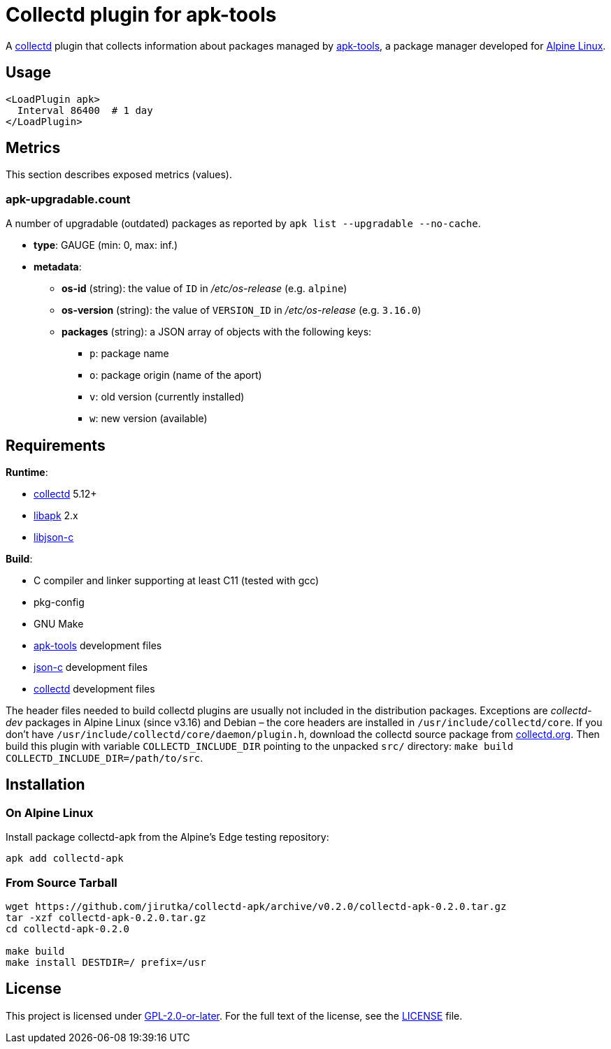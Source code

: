 = Collectd plugin for apk-tools
:proj-name: collectd-apk
:version: 0.2.0
:gh-name: jirutka/{proj-name}
:apk-tools-url: https://gitlab.alpinelinux.org/alpine/apk-tools
:collectd-url: https://collectd.org
:json-c-url: https://github.com/json-c/json-c

A {collectd-url}[collectd] plugin that collects information about packages managed by {apk-tools-url}[apk-tools], a package manager developed for https://alpinelinux.org[Alpine Linux].


== Usage

[source]
----
<LoadPlugin apk>
  Interval 86400  # 1 day
</LoadPlugin>
----


== Metrics

This section describes exposed metrics (values).


=== apk-upgradable.count

A number of upgradable (outdated) packages as reported by `apk list --upgradable --no-cache`.

* *type*: GAUGE (min: 0, max: inf.)
* *metadata*:
** *os-id* (string): the value of `ID` in _/etc/os-release_ (e.g. `alpine`)
** *os-version* (string): the value of `VERSION_ID` in _/etc/os-release_ (e.g. `3.16.0`)
** *packages* (string): a JSON array of objects with the following keys:
*** `p`: package name
*** `o`: package origin (name of the aport)
*** `v`: old version (currently installed)
*** `w`: new version (available)


== Requirements

.*Runtime*:
* {collectd-url}[collectd] 5.12+
* {apk-tools-url}[libapk] 2.x
* {json-c-url}[libjson-c]

.*Build*:
* C compiler and linker supporting at least C11 (tested with gcc)
* pkg-config
* GNU Make
* {apk-tools-url}[apk-tools] development files
* {json-c-url}[json-c] development files
* {collectd-url}[collectd] development files

The header files needed to build collectd plugins are usually not included in the distribution packages.
Exceptions are _collectd-dev_ packages in Alpine Linux (since v3.16) and Debian – the core headers are installed in `/usr/include/collectd/core`.
If you don’t have `/usr/include/collectd/core/daemon/plugin.h`, download the collectd source package from https://collectd.org/download.shtml#source[collectd.org].
Then build this plugin with variable `COLLECTD_INCLUDE_DIR` pointing to the unpacked `src/` directory: `make build COLLECTD_INCLUDE_DIR=/path/to/src`.


== Installation

=== On Alpine Linux

Install package {proj-name} from the Alpine’s Edge testing repository:

[source, sh, subs="+attributes"]
apk add {proj-name}


=== From Source Tarball

[source, sh, subs="+attributes"]
----
wget https://github.com/{gh-name}/archive/v{version}/{proj-name}-{version}.tar.gz
tar -xzf {proj-name}-{version}.tar.gz
cd {proj-name}-{version}

make build
make install DESTDIR=/ prefix=/usr
----


== License

This project is licensed under https://opensource.org/licenses/GPL-2.0[GPL-2.0-or-later].
For the full text of the license, see the link:LICENSE[LICENSE] file.
